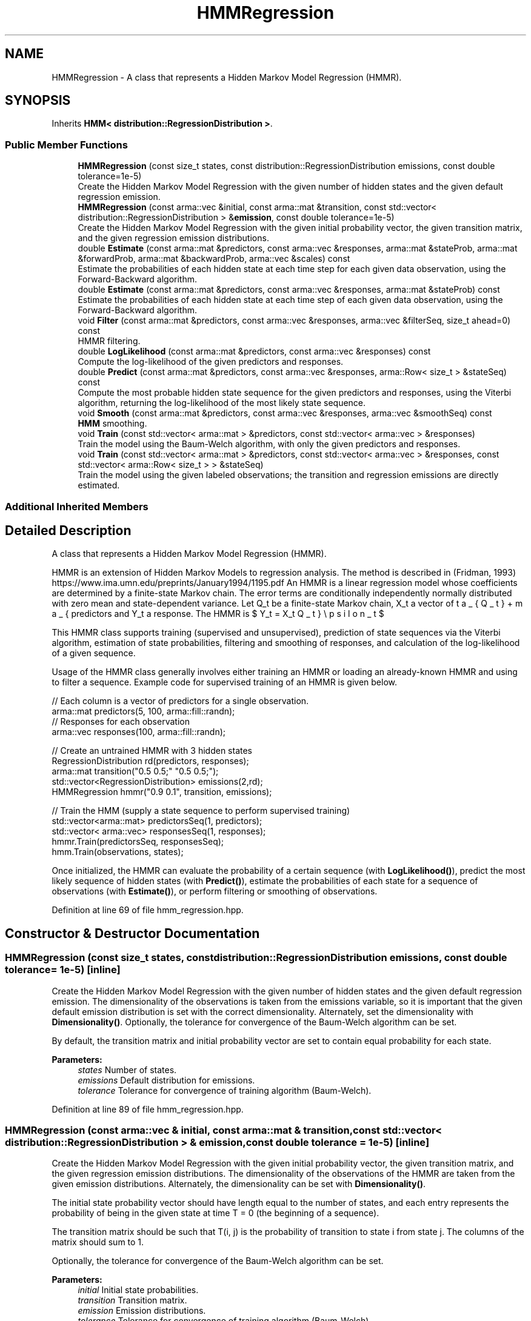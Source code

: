 .TH "HMMRegression" 3 "Sun Aug 22 2021" "Version 3.4.2" "mlpack" \" -*- nroff -*-
.ad l
.nh
.SH NAME
HMMRegression \- A class that represents a Hidden Markov Model Regression (HMMR)\&.  

.SH SYNOPSIS
.br
.PP
.PP
Inherits \fBHMM< distribution::RegressionDistribution >\fP\&.
.SS "Public Member Functions"

.in +1c
.ti -1c
.RI "\fBHMMRegression\fP (const size_t states, const distribution::RegressionDistribution emissions, const double tolerance=1e\-5)"
.br
.RI "Create the Hidden Markov Model Regression with the given number of hidden states and the given default regression emission\&. "
.ti -1c
.RI "\fBHMMRegression\fP (const arma::vec &initial, const arma::mat &transition, const std::vector< distribution::RegressionDistribution > &\fBemission\fP, const double tolerance=1e\-5)"
.br
.RI "Create the Hidden Markov Model Regression with the given initial probability vector, the given transition matrix, and the given regression emission distributions\&. "
.ti -1c
.RI "double \fBEstimate\fP (const arma::mat &predictors, const arma::vec &responses, arma::mat &stateProb, arma::mat &forwardProb, arma::mat &backwardProb, arma::vec &scales) const"
.br
.RI "Estimate the probabilities of each hidden state at each time step for each given data observation, using the Forward-Backward algorithm\&. "
.ti -1c
.RI "double \fBEstimate\fP (const arma::mat &predictors, const arma::vec &responses, arma::mat &stateProb) const"
.br
.RI "Estimate the probabilities of each hidden state at each time step of each given data observation, using the Forward-Backward algorithm\&. "
.ti -1c
.RI "void \fBFilter\fP (const arma::mat &predictors, const arma::vec &responses, arma::vec &filterSeq, size_t ahead=0) const"
.br
.RI "HMMR filtering\&. "
.ti -1c
.RI "double \fBLogLikelihood\fP (const arma::mat &predictors, const arma::vec &responses) const"
.br
.RI "Compute the log-likelihood of the given predictors and responses\&. "
.ti -1c
.RI "double \fBPredict\fP (const arma::mat &predictors, const arma::vec &responses, arma::Row< size_t > &stateSeq) const"
.br
.RI "Compute the most probable hidden state sequence for the given predictors and responses, using the Viterbi algorithm, returning the log-likelihood of the most likely state sequence\&. "
.ti -1c
.RI "void \fBSmooth\fP (const arma::mat &predictors, const arma::vec &responses, arma::vec &smoothSeq) const"
.br
.RI "\fBHMM\fP smoothing\&. "
.ti -1c
.RI "void \fBTrain\fP (const std::vector< arma::mat > &predictors, const std::vector< arma::vec > &responses)"
.br
.RI "Train the model using the Baum-Welch algorithm, with only the given predictors and responses\&. "
.ti -1c
.RI "void \fBTrain\fP (const std::vector< arma::mat > &predictors, const std::vector< arma::vec > &responses, const std::vector< arma::Row< size_t > > &stateSeq)"
.br
.RI "Train the model using the given labeled observations; the transition and regression emissions are directly estimated\&. "
.in -1c
.SS "Additional Inherited Members"
.SH "Detailed Description"
.PP 
A class that represents a Hidden Markov Model Regression (HMMR)\&. 

HMMR is an extension of Hidden Markov Models to regression analysis\&. The method is described in (Fridman, 1993) https://www.ima.umn.edu/preprints/January1994/1195.pdf An HMMR is a linear regression model whose coefficients are determined by a finite-state Markov chain\&. The error terms are conditionally independently normally distributed with zero mean and state-dependent variance\&. Let Q_t be a finite-state Markov chain, X_t a vector of predictors and Y_t a response\&. The HMMR is $ Y_t = X_t \beta_{Q_t} + \sigma_{Q_t} \epsilon_t $
.PP
This HMMR class supports training (supervised and unsupervised), prediction of state sequences via the Viterbi algorithm, estimation of state probabilities, filtering and smoothing of responses, and calculation of the log-likelihood of a given sequence\&.
.PP
Usage of the HMMR class generally involves either training an HMMR or loading an already-known HMMR and using to filter a sequence\&. Example code for supervised training of an HMMR is given below\&.
.PP
.PP
.nf
// Each column is a vector of predictors for a single observation\&.
arma::mat predictors(5, 100, arma::fill::randn);
// Responses for each observation
arma::vec responses(100, arma::fill::randn);

// Create an untrained HMMR with 3 hidden states
RegressionDistribution rd(predictors, responses);
arma::mat transition("0\&.5 0\&.5;" "0\&.5 0\&.5;");
std::vector<RegressionDistribution> emissions(2,rd);
HMMRegression hmmr("0\&.9 0\&.1", transition, emissions);

 // Train the HMM (supply a state sequence to perform supervised training)
std::vector<arma::mat> predictorsSeq(1, predictors);
std::vector< arma::vec> responsesSeq(1, responses);
hmmr\&.Train(predictorsSeq, responsesSeq);
hmm\&.Train(observations, states);
.fi
.PP
.PP
Once initialized, the HMMR can evaluate the probability of a certain sequence (with \fBLogLikelihood()\fP), predict the most likely sequence of hidden states (with \fBPredict()\fP), estimate the probabilities of each state for a sequence of observations (with \fBEstimate()\fP), or perform filtering or smoothing of observations\&. 
.PP
Definition at line 69 of file hmm_regression\&.hpp\&.
.SH "Constructor & Destructor Documentation"
.PP 
.SS "\fBHMMRegression\fP (const size_t states, const distribution::RegressionDistribution emissions, const double tolerance = \fC1e\-5\fP)\fC [inline]\fP"

.PP
Create the Hidden Markov Model Regression with the given number of hidden states and the given default regression emission\&. The dimensionality of the observations is taken from the emissions variable, so it is important that the given default emission distribution is set with the correct dimensionality\&. Alternately, set the dimensionality with \fBDimensionality()\fP\&. Optionally, the tolerance for convergence of the Baum-Welch algorithm can be set\&.
.PP
By default, the transition matrix and initial probability vector are set to contain equal probability for each state\&.
.PP
\fBParameters:\fP
.RS 4
\fIstates\fP Number of states\&. 
.br
\fIemissions\fP Default distribution for emissions\&. 
.br
\fItolerance\fP Tolerance for convergence of training algorithm (Baum-Welch)\&. 
.RE
.PP

.PP
Definition at line 89 of file hmm_regression\&.hpp\&.
.SS "\fBHMMRegression\fP (const arma::vec & initial, const arma::mat & transition, const std::vector< distribution::RegressionDistribution > & emission, const double tolerance = \fC1e\-5\fP)\fC [inline]\fP"

.PP
Create the Hidden Markov Model Regression with the given initial probability vector, the given transition matrix, and the given regression emission distributions\&. The dimensionality of the observations of the HMMR are taken from the given emission distributions\&. Alternately, the dimensionality can be set with \fBDimensionality()\fP\&.
.PP
The initial state probability vector should have length equal to the number of states, and each entry represents the probability of being in the given state at time T = 0 (the beginning of a sequence)\&.
.PP
The transition matrix should be such that T(i, j) is the probability of transition to state i from state j\&. The columns of the matrix should sum to 1\&.
.PP
Optionally, the tolerance for convergence of the Baum-Welch algorithm can be set\&.
.PP
\fBParameters:\fP
.RS 4
\fIinitial\fP Initial state probabilities\&. 
.br
\fItransition\fP Transition matrix\&. 
.br
\fIemission\fP Emission distributions\&. 
.br
\fItolerance\fP Tolerance for convergence of training algorithm (Baum-Welch)\&. 
.RE
.PP

.PP
Definition at line 119 of file hmm_regression\&.hpp\&.
.PP
References HMMRegression::Estimate(), HMMRegression::Filter(), HMMRegression::LogLikelihood(), HMMRegression::Predict(), HMMRegression::Smooth(), and HMMRegression::Train()\&.
.SH "Member Function Documentation"
.PP 
.SS "double Estimate (const arma::mat & predictors, const arma::vec & responses, arma::mat & stateProb, arma::mat & forwardProb, arma::mat & backwardProb, arma::vec & scales) const"

.PP
Estimate the probabilities of each hidden state at each time step for each given data observation, using the Forward-Backward algorithm\&. Each matrix which is returned has columns equal to the number of data observations, and rows equal to the number of hidden states in the model\&. The log-likelihood of the most probable sequence is returned\&.
.PP
\fBParameters:\fP
.RS 4
\fIpredictors\fP Vector of predictor sequences\&. 
.br
\fIresponses\fP Vector of response sequences\&. 
.br
\fIstateProb\fP Matrix in which the probabilities of each state at each time interval will be stored\&. 
.br
\fIforwardProb\fP Matrix in which the forward probabilities of each state at each time interval will be stored\&. 
.br
\fIbackwardProb\fP Matrix in which the backward probabilities of each state at each time interval will be stored\&. 
.br
\fIscales\fP Vector in which the scaling factors at each time interval will be stored\&. 
.RE
.PP
\fBReturns:\fP
.RS 4
Log-likelihood of most likely state sequence\&. 
.RE
.PP

.PP
Referenced by HMMRegression::HMMRegression()\&.
.SS "double Estimate (const arma::mat & predictors, const arma::vec & responses, arma::mat & stateProb) const"

.PP
Estimate the probabilities of each hidden state at each time step of each given data observation, using the Forward-Backward algorithm\&. The returned matrix of state probabilities has columns equal to the number of data observations, and rows equal to the number of hidden states in the model\&. The log-likelihood of the most probable sequence is returned\&.
.PP
\fBParameters:\fP
.RS 4
\fIpredictors\fP Vector of predictor sequences\&. 
.br
\fIresponses\fP Vector of response sequences\&. 
.br
\fIstateProb\fP Probabilities of each state at each time interval\&. 
.RE
.PP
\fBReturns:\fP
.RS 4
Log-likelihood of most likely state sequence\&. 
.RE
.PP

.SS "void Filter (const arma::mat & predictors, const arma::vec & responses, arma::vec & filterSeq, size_t ahead = \fC0\fP) const"

.PP
HMMR filtering\&. Computes the k-step-ahead expected response at each time conditioned only on prior observations\&. That is E{ Y[t+k] | Y[0], \&.\&.\&., Y[t] }\&. The returned matrix has columns equal to the number of observations\&. Note that the expectation may not be meaningful for discrete emissions\&.
.PP
\fBParameters:\fP
.RS 4
\fIpredictors\fP Vector of predictor sequences\&. 
.br
\fIresponses\fP Vector of response sequences\&. 
.br
\fIahead\fP Number of steps ahead (k) for expectations\&. 
.br
\fIfilterSeq\fP Vector in which the expected emission sequence will be stored\&. 
.RE
.PP

.PP
Referenced by HMMRegression::HMMRegression()\&.
.SS "double LogLikelihood (const arma::mat & predictors, const arma::vec & responses) const"

.PP
Compute the log-likelihood of the given predictors and responses\&. 
.PP
\fBParameters:\fP
.RS 4
\fIpredictors\fP Vector of predictor sequences\&. 
.br
\fIresponses\fP Vector of response sequences\&. 
.RE
.PP
\fBReturns:\fP
.RS 4
Log-likelihood of the given sequence\&. 
.RE
.PP

.PP
Referenced by HMMRegression::HMMRegression()\&.
.SS "double Predict (const arma::mat & predictors, const arma::vec & responses, arma::Row< size_t > & stateSeq) const"

.PP
Compute the most probable hidden state sequence for the given predictors and responses, using the Viterbi algorithm, returning the log-likelihood of the most likely state sequence\&. 
.PP
\fBParameters:\fP
.RS 4
\fIpredictors\fP Vector of predictor sequences\&. 
.br
\fIresponses\fP Vector of response sequences\&. 
.br
\fIstateSeq\fP Vector in which the most probable state sequence will be stored\&. 
.RE
.PP
\fBReturns:\fP
.RS 4
Log-likelihood of most probable state sequence\&. 
.RE
.PP

.PP
Referenced by HMMRegression::HMMRegression()\&.
.SS "void Smooth (const arma::mat & predictors, const arma::vec & responses, arma::vec & smoothSeq) const"

.PP
\fBHMM\fP smoothing\&. Computes expected emission at each time conditioned on all observations\&. That is E{ Y[t] | Y[0], \&.\&.\&., Y[T] }\&. The returned matrix has columns equal to the number of observations\&. Note that the expectation may not be meaningful for discrete emissions\&.
.PP
\fBParameters:\fP
.RS 4
\fIpredictors\fP Vector of predictor sequences\&. 
.br
\fIresponses\fP Vector of response sequences\&. 
.br
\fIsmoothSeq\fP Vector in which the expected emission sequence will be stored\&. 
.RE
.PP

.PP
Referenced by HMMRegression::HMMRegression()\&.
.SS "void Train (const std::vector< arma::mat > & predictors, const std::vector< arma::vec > & responses)"

.PP
Train the model using the Baum-Welch algorithm, with only the given predictors and responses\&. Instead of giving a guess transition and emission here, do that in the constructor\&. Each matrix in the vector of predictors corresponds to an individual data sequence, and likewise for each vec in the vector of responses\&. The number of rows in each matrix of predictors plus one should be equal to the dimensionality of the \fBHMM\fP (which is set in the constructor)\&.
.PP
It is preferable to use the other overload of \fBTrain()\fP, with labeled data\&. That will produce much better results\&. However, if labeled data is unavailable, this will work\&. In addition, it is possible to use \fBTrain()\fP with labeled data first, and then continue to train the model using this overload of \fBTrain()\fP with unlabeled data\&.
.PP
The tolerance of the Baum-Welch algorithm can be set either in the constructor or with the \fBTolerance()\fP method\&. When the change in log-likelihood of the model between iterations is less than the tolerance, the Baum-Welch algorithm terminates\&.
.PP
\fBNote:\fP
.RS 4
\fBTrain()\fP can be called multiple times with different sequences; each time it is called, it uses the current parameters of the \fBHMM\fP as a starting point for training\&.
.RE
.PP
\fBParameters:\fP
.RS 4
\fIpredictors\fP Vector of predictor sequences\&. 
.br
\fIresponses\fP Vector of response sequences\&. 
.RE
.PP

.PP
Referenced by HMMRegression::HMMRegression()\&.
.SS "void Train (const std::vector< arma::mat > & predictors, const std::vector< arma::vec > & responses, const std::vector< arma::Row< size_t > > & stateSeq)"

.PP
Train the model using the given labeled observations; the transition and regression emissions are directly estimated\&. Each matrix in the vector of predictors corresponds to an individual data sequence, and likewise for each vec in the vector of responses\&. The number of rows in each matrix of predictors plus one should be equal to the dimensionality of the \fBHMM\fP (which is set in the constructor)\&.
.PP
\fBNote:\fP
.RS 4
\fBTrain()\fP can be called multiple times with different sequences; each time it is called, it uses the current parameters of the HMMR as a starting point for training\&.
.RE
.PP
\fBParameters:\fP
.RS 4
\fIpredictors\fP Vector of predictor sequences\&. 
.br
\fIresponses\fP Vector of response sequences\&. 
.br
\fIstateSeq\fP Vector of state sequences, corresponding to each observation\&. 
.RE
.PP


.SH "Author"
.PP 
Generated automatically by Doxygen for mlpack from the source code\&.
